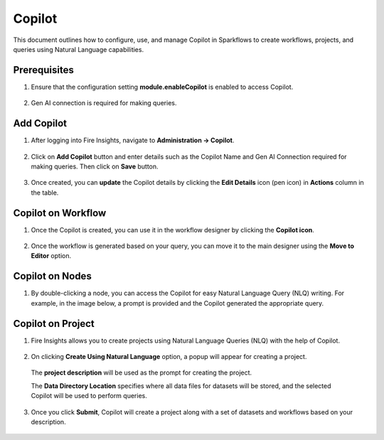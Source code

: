 Copilot
====

This document outlines how to configure, use, and manage Copilot in Sparkflows to create workflows, projects, and queries using Natural Language capabilities.

Prerequisites
-----------

1. Ensure that the configuration setting **module.enableCopilot** is enabled to access Copilot.

  .. figure:: ../_assets/user-guide/copilot/copilot_configuration.png
     :alt: copilot configuration
     :width: 60%

2. Gen AI connection is required for making queries.

Add Copilot
-----------
1. After logging into Fire Insights, navigate to **Administration -> Copilot**.

  .. figure:: ../_assets/user-guide/copilot/copilot_administration.png
    :alt: copilot_administration
    :width: 60%

2. Click on **Add Copilot** button and enter details such as the Copilot Name and Gen AI Connection required for making queries. Then click on **Save** button.

  .. figure:: ../_assets/user-guide/copilot/create_copilot.png
    :alt: create_copilot
    :width: 60%

3. Once created, you can **update** the Copilot details by clicking the **Edit Details** icon (pen icon) in **Actions** column in the table.

  .. figure:: ../_assets/user-guide/copilot/update_copilot.png
    :alt: update_copilot
    :width: 60%

Copilot on Workflow
-----------

1. Once the Copilot is created, you can use it in the workflow designer by clicking the **Copilot icon**.

  .. figure:: ../_assets/user-guide/copilot/copilot-icon.PNG
      :alt: copilot_workflow
      :width: 60%

  .. figure:: ../_assets/user-guide/copilot/copilot_workflow.png
    :alt: copilot_workflow
    :width: 60%

2. Once the workflow is generated based on your query, you can move it to the main designer using the **Move to Editor** option.

  .. figure:: ../_assets/user-guide/copilot/copilot_move_to_editor.png
    :alt: copilot_move_to_editor
    :width: 60%

Copilot on Nodes
---------------

1. By double-clicking a node, you can access the Copilot for easy Natural Language Query (NLQ) writing. For example, in the image below, a prompt is provided and the Copilot generated the appropriate query.

  .. figure:: ../_assets/user-guide/copilot/copilot_nodes.png
    :alt: copilot_nodes
    :width: 60%

Copilot on Project
------------------

1. Fire Insights allows you to create projects using Natural Language Queries (NLQ) with the help of Copilot.

  .. figure:: ../_assets/user-guide/copilot/copilot_project.png
    :alt: copilot_project
    :width: 60%

2. On clicking **Create Using Natural Language** option, a popup will appear for creating a project.

  .. figure:: ../_assets/user-guide/copilot/copilot_project_create.png
    :alt: copilot_project_create
    :width: 60%

  The **project description** will be used as the prompt for creating the project. 
 
  The **Data Directory Location** specifies where all data files for datasets will be stored, and the selected Copilot will be used to perform queries.

3. Once you click **Submit**, Copilot will create a project along with a set of datasets and workflows based on your description.

  .. figure:: ../_assets/user-guide/copilot/copilot_dataset_created.png
    :alt: copilot_dataset_created
    :width: 60%

  .. figure:: ../_assets/user-guide/copilot/copilot_workflow_created.png
    :alt: copilot_workflow_created
    :width: 60%







